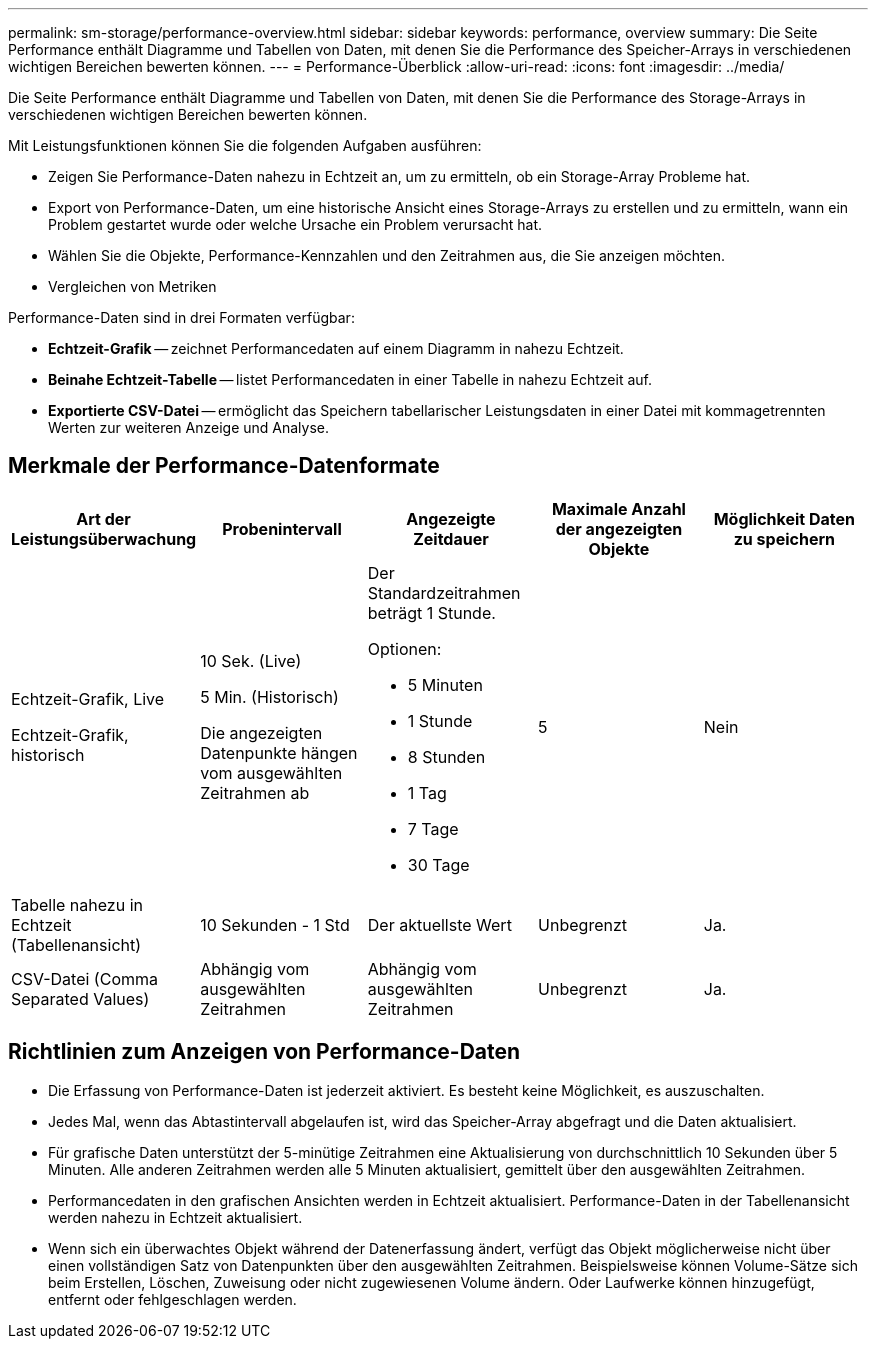 ---
permalink: sm-storage/performance-overview.html 
sidebar: sidebar 
keywords: performance, overview 
summary: Die Seite Performance enthält Diagramme und Tabellen von Daten, mit denen Sie die Performance des Speicher-Arrays in verschiedenen wichtigen Bereichen bewerten können. 
---
= Performance-Überblick
:allow-uri-read: 
:icons: font
:imagesdir: ../media/


[role="lead"]
Die Seite Performance enthält Diagramme und Tabellen von Daten, mit denen Sie die Performance des Storage-Arrays in verschiedenen wichtigen Bereichen bewerten können.

Mit Leistungsfunktionen können Sie die folgenden Aufgaben ausführen:

* Zeigen Sie Performance-Daten nahezu in Echtzeit an, um zu ermitteln, ob ein Storage-Array Probleme hat.
* Export von Performance-Daten, um eine historische Ansicht eines Storage-Arrays zu erstellen und zu ermitteln, wann ein Problem gestartet wurde oder welche Ursache ein Problem verursacht hat.
* Wählen Sie die Objekte, Performance-Kennzahlen und den Zeitrahmen aus, die Sie anzeigen möchten.
* Vergleichen von Metriken


Performance-Daten sind in drei Formaten verfügbar:

* *Echtzeit-Grafik* -- zeichnet Performancedaten auf einem Diagramm in nahezu Echtzeit.
* *Beinahe Echtzeit-Tabelle* -- listet Performancedaten in einer Tabelle in nahezu Echtzeit auf.
* *Exportierte CSV-Datei* -- ermöglicht das Speichern tabellarischer Leistungsdaten in einer Datei mit kommagetrennten Werten zur weiteren Anzeige und Analyse.




== Merkmale der Performance-Datenformate

[cols="5*"]
|===
| *Art der Leistungsüberwachung* | *Probenintervall* | *Angezeigte Zeitdauer* | *Maximale Anzahl der angezeigten Objekte* | *Möglichkeit Daten zu speichern* 


 a| 
Echtzeit-Grafik, Live

Echtzeit-Grafik, historisch
 a| 
10 Sek. (Live)

5 Min. (Historisch)

Die angezeigten Datenpunkte hängen vom ausgewählten Zeitrahmen ab
 a| 
Der Standardzeitrahmen beträgt 1 Stunde.

Optionen:

* 5 Minuten
* 1 Stunde
* 8 Stunden
* 1 Tag
* 7 Tage
* 30 Tage

 a| 
5
 a| 
Nein



 a| 
Tabelle nahezu in Echtzeit (Tabellenansicht)
 a| 
10 Sekunden - 1 Std
 a| 
Der aktuellste Wert
 a| 
Unbegrenzt
 a| 
Ja.



 a| 
CSV-Datei (Comma Separated Values)
 a| 
Abhängig vom ausgewählten Zeitrahmen
 a| 
Abhängig vom ausgewählten Zeitrahmen
 a| 
Unbegrenzt
 a| 
Ja.

|===


== Richtlinien zum Anzeigen von Performance-Daten

* Die Erfassung von Performance-Daten ist jederzeit aktiviert. Es besteht keine Möglichkeit, es auszuschalten.
* Jedes Mal, wenn das Abtastintervall abgelaufen ist, wird das Speicher-Array abgefragt und die Daten aktualisiert.
* Für grafische Daten unterstützt der 5-minütige Zeitrahmen eine Aktualisierung von durchschnittlich 10 Sekunden über 5 Minuten. Alle anderen Zeitrahmen werden alle 5 Minuten aktualisiert, gemittelt über den ausgewählten Zeitrahmen.
* Performancedaten in den grafischen Ansichten werden in Echtzeit aktualisiert. Performance-Daten in der Tabellenansicht werden nahezu in Echtzeit aktualisiert.
* Wenn sich ein überwachtes Objekt während der Datenerfassung ändert, verfügt das Objekt möglicherweise nicht über einen vollständigen Satz von Datenpunkten über den ausgewählten Zeitrahmen. Beispielsweise können Volume-Sätze sich beim Erstellen, Löschen, Zuweisung oder nicht zugewiesenen Volume ändern. Oder Laufwerke können hinzugefügt, entfernt oder fehlgeschlagen werden.

